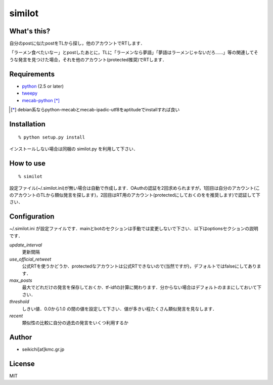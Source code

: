 #######
similot
#######

What's this?
============
自分のpostに似たpostをTLから探し，他のアカウントでRTします．

「ラーメン食べたいなー」とpostしたあとに，TLに「ラーメンなら夢語」「夢語はラーメンじゃないだろ……」等の関連してそうな発言を見つけた場合，それを他のアカウント(protected推奨)でRTします．


Requirements
============
* python_ (2.5 or later)
* tweepy_
* mecab-python_ [*]_

.. _python: http://www.python.org/
.. _tweepy: https://github.com/joshthecoder/tweepy
.. _mecab-python: http://mecab.sourceforge.net/bindings.html
.. [*]
   debian系ならpython-mecabとmecab-ipadic-utf8をaptitudeでinstallすれば良い


Installation
============
::

  % python setup.py install

インストールしない場合は同梱の similot.py を利用して下さい．


How to use
=============
::

  % similot

設定ファイル(~/.similot.ini)が無い場合は自動で作成します．OAuthの認証を2回求められますが，1回目は自分のアカウント(このアカウントのTLから類似発言を探します)，2回目はRT用のアカウント(protectedにしておくのをを推奨します)で認証して下さい．


Configuration
=============
~/.similot.ini が設定ファイルです．mainとbotのセクションは手動では変更しないで下さい．以下はoptionsセクションの説明です．

*update_interval*
  更新間隔
*use_official_retweet*
  公式RTを使うかどうか．protectedなアカウントは公式RTできないので(当然ですが)，デフォルトではfalseにしてあります．
*max_posts*
  最大でどれだけの発言を保存しておくか．tf-idfの計算に関わります．分からない場合はデフォルトのままにしておいて下さい．
*threshold*
  しきい値．0.0から1.0 の間の値を設定して下さい．値が多きい程たくさん類似発言を見なします．
*recent*
  類似性の比較に自分の過去の発言をいくつ利用するか


Author
======
* seikichi[at]kmc.gr.jp

License
=======
MIT
